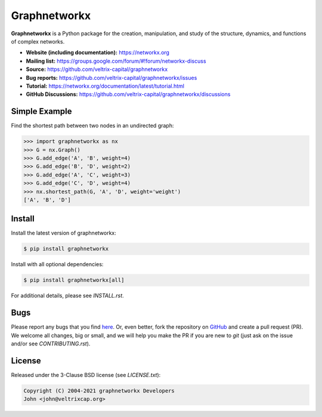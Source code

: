 Graphnetworkx
=============

.. image:: https://codecov.io/gh/taylortech75/graphnetworkx/branch/main/graph/badge.svg
   :target: https://app.codecov.io/gh/taylortech75/graphnetworkx/branch/main

.. image:: https://img.shields.io/github/labels/taylortech75/graphnetworkx/Good%20First%20Issue?color=green&label=Contribute%20&style=flat-square
   :target: https://github.com/taylortech75/graphnetworkx/issues?q=is%3Aopen+is%3Aissue+label%3A%22Good+First+Issue%22

**Graphnetworkx** is a Python package for the creation, manipulation,  
and study of the structure, dynamics, and functions of complex networks.

- **Website (including documentation):** https://networkx.org  
- **Mailing list:** https://groups.google.com/forum/#!forum/networkx-discuss  
- **Source:** https://github.com/veltrix-capital/graphnetworkx  
- **Bug reports:** https://github.com/veltrix-capital/graphnetworkx/issues  
- **Tutorial:** https://networkx.org/documentation/latest/tutorial.html  
- **GitHub Discussions:** https://github.com/veltrix-capital/graphnetworkx/discussions  

Simple Example
--------------

Find the shortest path between two nodes in an undirected graph:

.. code:: python

   >>> import graphnetworkx as nx
   >>> G = nx.Graph()
   >>> G.add_edge('A', 'B', weight=4)
   >>> G.add_edge('B', 'D', weight=2)
   >>> G.add_edge('A', 'C', weight=3)
   >>> G.add_edge('C', 'D', weight=4)
   >>> nx.shortest_path(G, 'A', 'D', weight='weight')
   ['A', 'B', 'D']

Install
-------

Install the latest version of graphnetworkx:

.. code:: shell

   $ pip install graphnetworkx

Install with all optional dependencies:

.. code:: shell

   $ pip install graphnetworkx[all]

For additional details, please see `INSTALL.rst`.

Bugs
----

Please report any bugs that you find `here <https://github.com/taylortech75/graphnetworkx/issues>`_.  
Or, even better, fork the repository on `GitHub <https://github.com/taylortech75/graphnetworkx>`_  
and create a pull request (PR). We welcome all changes, big or small, and we  
will help you make the PR if you are new to `git` (just ask on the issue and/or  
see `CONTRIBUTING.rst`).

License
-------

Released under the 3-Clause BSD license (see `LICENSE.txt`):

.. code:: text

   Copyright (C) 2004-2021 graphnetworkx Developers  
   John <john@veltrixcap.org>
